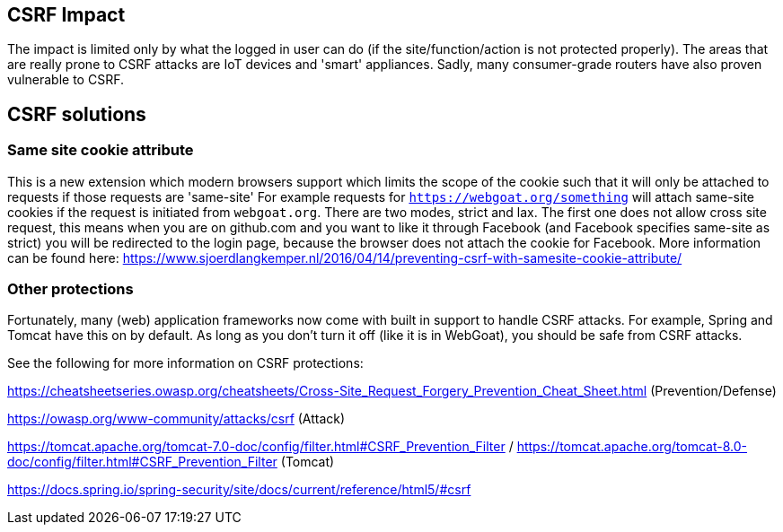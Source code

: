 == CSRF Impact

The impact is limited only by what the logged in user can do (if the site/function/action is not protected properly).
The areas that are really prone to CSRF attacks are IoT devices and 'smart' appliances.  Sadly, many consumer-grade routers
have also proven vulnerable to CSRF.

== CSRF solutions

=== Same site cookie attribute

This is a new extension which modern browsers support which limits the scope of the cookie such that it will only be
attached to requests if those requests are 'same-site'
For example requests for `https://webgoat.org/something` will attach same-site cookies if the request is initiated from
`webgoat.org`.
There are two modes, strict and lax. The first one does not allow cross site request, this means when you are on
github.com and you want to like it through Facebook (and Facebook specifies same-site as strict) you will be
redirected to the login page, because the browser does not attach the cookie for Facebook.
More information can be found here: https://www.sjoerdlangkemper.nl/2016/04/14/preventing-csrf-with-samesite-cookie-attribute/

=== Other protections

Fortunately, many (web) application frameworks now come with built in support to handle CSRF attacks.  For example, Spring and
Tomcat have this on by default.  As long as you don't turn it off (like it is in WebGoat), you should be safe from CSRF attacks.

See the following for more information on CSRF protections:

https://cheatsheetseries.owasp.org/cheatsheets/Cross-Site_Request_Forgery_Prevention_Cheat_Sheet.html (Prevention/Defense)

https://owasp.org/www-community/attacks/csrf  (Attack)

https://tomcat.apache.org/tomcat-7.0-doc/config/filter.html#CSRF_Prevention_Filter / https://tomcat.apache.org/tomcat-8.0-doc/config/filter.html#CSRF_Prevention_Filter (Tomcat)

https://docs.spring.io/spring-security/site/docs/current/reference/html5/#csrf
